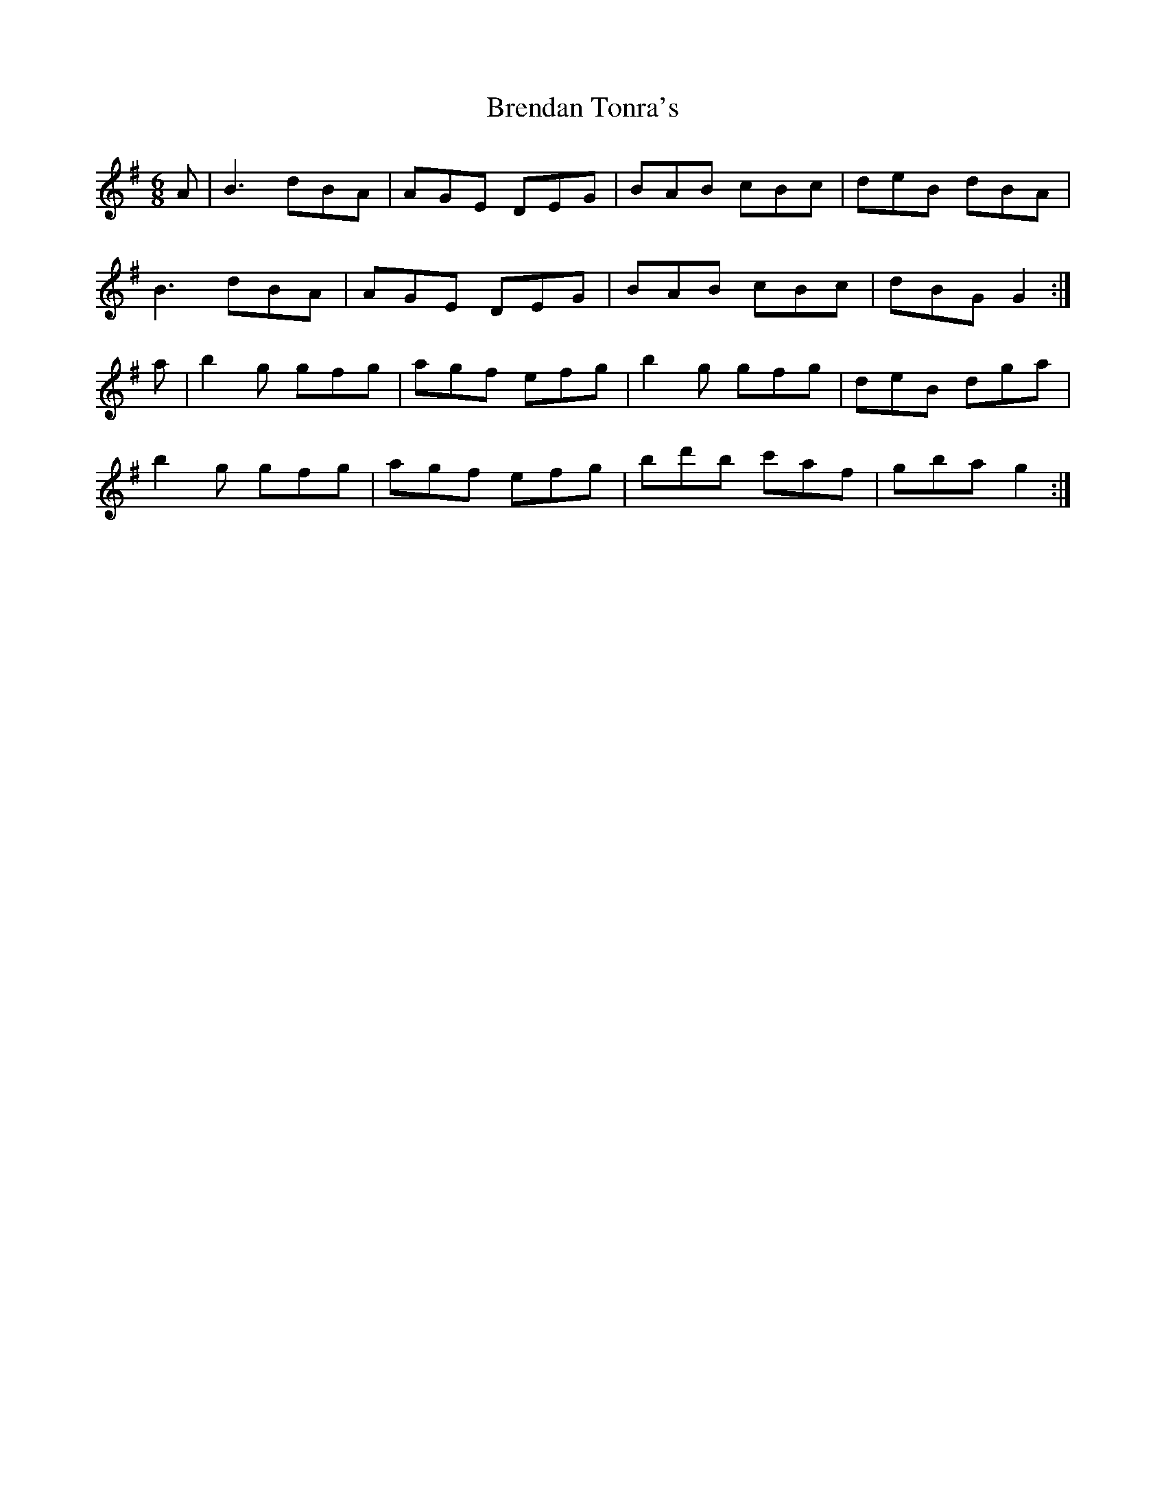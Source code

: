 X: 4991
T: Brendan Tonra's
R: jig
M: 6/8
K: Gmajor
A|B3 dBA|AGE DEG|BAB cBc|deB dBA|
B3 dBA|AGE DEG|BAB cBc|dBG G2:|
a|b2 g gfg|agf efg|b2g gfg|deB dga|
b2g gfg|agf efg|bd'b c'af|gba g2:|

